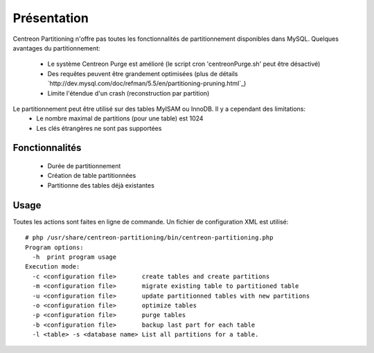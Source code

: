 ============
Présentation
============

Centreon Partitioning n'offre pas toutes les fonctionnalités de partitionnement disponibles dans MySQL.
Quelques avantages du partitionnement:
 - Le système Centreon Purge est amélioré (le script cron 'centreonPurge.sh' peut être désactivé)
 - Des requêtes peuvent être grandement optimisées (plus de détails `http://dev.mysql.com/doc/refman/5.5/en/partitioning-pruning.html`_)
 - Limite l'étendue d'un crash (reconstruction par partition) 

Le partitionnement peut être utilisé sur des tables MyISAM ou InnoDB. Il y a cependant des limitations:
 - Le nombre maximal de partitions (pour une table) est 1024
 - Les clés étrangères ne sont pas supportées
 
Fonctionnalités
---------------

 - Durée de partitionnement
 - Création de table partitionnées 
 - Partitionne des tables déjà existantes

Usage
-----

Toutes les actions sont faites en ligne de commande. Un fichier de configuration XML est utilisé::

  # php /usr/share/centreon-partitioning/bin/centreon-partitioning.php
  Program options:
    -h  print program usage
  Execution mode:
    -c <configuration file>       create tables and create partitions
    -m <configuration file>       migrate existing table to partitioned table
    -u <configuration file>       update partitionned tables with new partitions
    -o <configuration file>       optimize tables
    -p <configuration file>       purge tables
    -b <configuration file>       backup last part for each table
    -l <table> -s <database name> List all partitions for a table.

